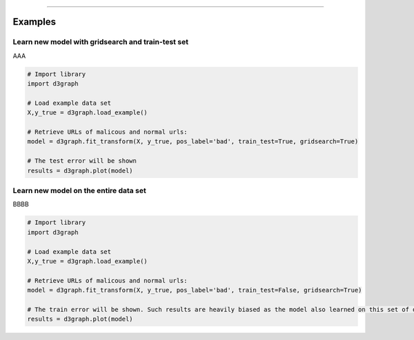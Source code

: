 .. _code_directive:

-------------------------------------

Examples
''''''''''

Learn new model with gridsearch and train-test set
--------------------------------------------------

AAA

.. code:: python

    # Import library
    import d3graph

    # Load example data set    
    X,y_true = d3graph.load_example()

    # Retrieve URLs of malicous and normal urls:
    model = d3graph.fit_transform(X, y_true, pos_label='bad', train_test=True, gridsearch=True)

    # The test error will be shown
    results = d3graph.plot(model)


Learn new model on the entire data set
--------------------------------------------------

BBBB


.. code:: python

    # Import library
    import d3graph

    # Load example data set    
    X,y_true = d3graph.load_example()

    # Retrieve URLs of malicous and normal urls:
    model = d3graph.fit_transform(X, y_true, pos_label='bad', train_test=False, gridsearch=True)

    # The train error will be shown. Such results are heavily biased as the model also learned on this set of data
    results = d3graph.plot(model)

